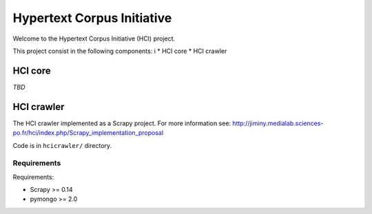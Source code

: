 ===========================
Hypertext Corpus Initiative
===========================

Welcome to the Hypertext Corpus Initiative (HCI) project.

This project consist in the following components:
i
* HCI core
* HCI crawler

HCI core
========

*TBD*

HCI crawler
===========

The HCI crawler implemented as a Scrapy project. For more information see:
http://jiminy.medialab.sciences-po.fr/hci/index.php/Scrapy_implementation_proposal

Code is in ``hcicrawler/`` directory.

Requirements
------------

Requirements:

* Scrapy >= 0.14
* pymongo >= 2.0

